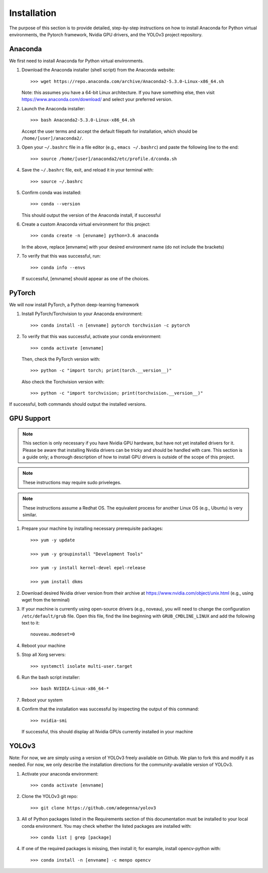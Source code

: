 Installation
=====================

The purpose of this section is to provide detailed, step-by-step
instructions on how to install Anaconda for Python virtual
environments, the Pytorch framework, Nvidia GPU drivers, and the
YOLOv3 project repository.

Anaconda
---------------------

We first need to install Anaconda for Python virtual environments.

#. Download the Anaconda installer (shell script) from the Anaconda website::

     >>> wget https://repo.anaconda.com/archive/Anaconda2-5.3.0-Linux-x86_64.sh

   Note: this assumes you have a 64-bit Linux architecture. If you have something else, then visit https://www.anaconda.com/download/ and select your preferred version.

#. Launch the Anaconda installer::

     >>> bash Anaconda2-5.3.0-Linux-x86_64.sh

   Accept the user terms and accept the default filepath for installation, which should be ``/home/[user]/anaconda2/``.

#. Open your ``∼/.bashrc`` file in a file editor (e.g., ``emacs ∼/.bashrc``) and paste the following line to the end::

     >>> source /home/[user]/anaconda2/etc/profile.d/conda.sh

#. Save the ``∼/.bashrc`` file, exit, and reload it in your terminal with::

     >>> source ∼/.bashrc
   
#. Confirm conda was installed::

     >>> conda --version

   This should output the version of the Anaconda install, if successful

#. Create a custom Anaconda virtual environment for this project::

     >>> conda create -n [envname] python=3.6 anaconda

   In the above, replace [envname] with your desired environment name (do not include the brackets)

#. To verify that this was successful, run::

     >>> conda info --envs

   If successful, [envname] should appear as one of the choices.

PyTorch
---------------------

We will now install PyTorch, a Python deep-learning framework

#. Install PyTorch/Torchvision to your Anaconda environment::

     >>> conda install -n [envname] pytorch torchvision -c pytorch

#. To verify that this was successful, activate your conda environment::

     >>> conda activate [envname]

   Then, check the PyTorch version with::

     >>> python -c "import torch; print(torch.__version__)"

   Also check the Torchvision version with::

     >>> python -c "import torchvision; print(torchvision.__version__)"

If successful, both commands should output the installed versions.

GPU Support
---------------------

.. note:: 
   This section is only necessary if you have Nvidia GPU hardware, but have not yet installed drivers for it. Please be aware that installing Nvidia drivers can be tricky and should be handled with care. This section is a guide only; a thorough description of how to install GPU drivers is outside of the scope of this project.

.. note:: 
   These instructions may require sudo priveleges.

.. note:: 
   These instructions assume a Redhat OS. The equivalent process for another Linux OS (e.g., Ubuntu) is very similar.

#. Prepare your machine by installing necessary prerequisite packages::

     >>> yum -y update

     >>> yum -y groupinstall "Development Tools"

     >>> yum -y install kernel-devel epel-release

     >>> yum install dkms

#. Download desired Nvidia driver version from their archive at https://www.nvidia.com/object/unix.html (e.g., using wget from the terminal)

#. If your machine is currently using open-source drivers (e.g., noveau), you will need to change the configuration ``/etc/default/grub`` file. Open this file, find the line beginning with ``GRUB_CMDLINE_LINUX`` and add the following text to it::

     nouveau.modeset=0

4. Reboot your machine

5. Stop all Xorg servers::

     >>> systemctl isolate multi-user.target

6. Run the bash script installer::

     >>> bash NVIDIA-Linux-x86_64-*

7. Reboot your system

8. Confirm that the installation was successful by inspecting the output of this command::

     >>> nvidia-smi
   
   If successful, this should display all Nvidia GPUs currently installed in your machine

YOLOv3
---------------------

Note: For now, we are simply using a version of YOLOv3 freely available on Github. We plan to fork this and modify it as needed. For now, we only describe the installation directions for the community-available version of YOLOv3.

#. Activate your anaconda environment::

     >>> conda activate [envname]

#. Clone the YOLOv3 git repo::

     >>> git clone https://github.com/adegenna/yolov3

#. All of Python packages listed in the Requirements section of this documentation must be installed to your local conda environment. You may check whether the listed packages are installed with::

     >>> conda list | grep [package]

#. If one of the required packages is missing, then install it; for example, install opencv-python with::

     >>> conda install -n [envname] -c menpo opencv
